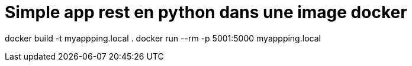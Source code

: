 = Simple app rest en python dans une image docker

docker build -t myappping.local .
docker run --rm -p 5001:5000 myappping.local
